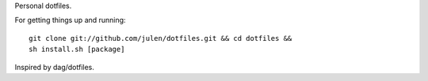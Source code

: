 Personal dotfiles.

For getting things up and running::

  git clone git://github.com/julen/dotfiles.git && cd dotfiles && 
  sh install.sh [package]

Inspired by dag/dotfiles.
